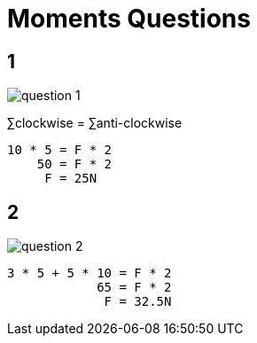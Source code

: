 = Moments Questions

== 1

image::question_1.png[]

&sum;clockwise = &sum;anti-clockwise

  10 * 5 = F * 2
      50 = F * 2
       F = 25N

== 2

image::question_2.png[]

  3 * 5 + 5 * 10 = F * 2
              65 = F * 2
               F = 32.5N

